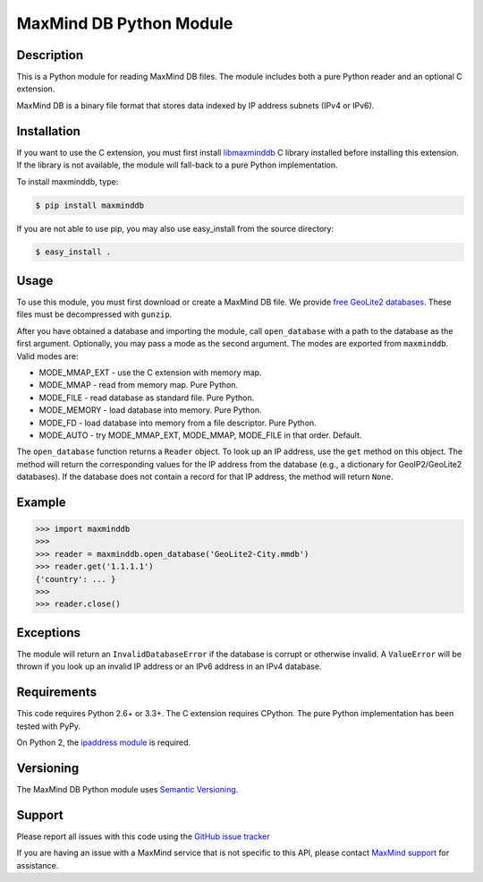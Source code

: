 ========================
MaxMind DB Python Module
========================

Description
-----------

This is a Python module for reading MaxMind DB files. The module includes both
a pure Python reader and an optional C extension.

MaxMind DB is a binary file format that stores data indexed by IP address
subnets (IPv4 or IPv6).

Installation
------------

If you want to use the C extension, you must first install `libmaxminddb
<https://github.com/maxmind/libmaxminddb>`_ C library installed before
installing this extension. If the library is not available, the module will
fall-back to a pure Python implementation.

To install maxminddb, type:

.. code-block:: bash

    $ pip install maxminddb

If you are not able to use pip, you may also use easy_install from the
source directory:

.. code-block:: bash

    $ easy_install .

Usage
-----

To use this module, you must first download or create a MaxMind DB file. We
provide `free GeoLite2 databases
<http://dev.maxmind.com/geoip/geoip2/geolite2>`_. These files must be
decompressed with ``gunzip``.

After you have obtained a database and importing the module, call
``open_database`` with a path to the database as the first argument.
Optionally, you may pass a mode as the second argument. The modes are
exported from ``maxminddb``. Valid modes are:

* MODE_MMAP_EXT - use the C extension with memory map.
* MODE_MMAP - read from memory map. Pure Python.
* MODE_FILE - read database as standard file. Pure Python.
* MODE_MEMORY - load database into memory. Pure Python.
* MODE_FD - load database into memory from a file descriptor. Pure Python.
* MODE_AUTO - try MODE_MMAP_EXT, MODE_MMAP, MODE_FILE in that order. Default.

The ``open_database`` function returns a ``Reader`` object. To look up an IP
address, use the ``get`` method on this object. The method will return the
corresponding values for the IP address from the database (e.g., a dictionary
for GeoIP2/GeoLite2 databases). If the database does not contain a record for
that IP address, the method will return ``None``.

Example
-------

.. code-block:: pycon

    >>> import maxminddb
    >>>
    >>> reader = maxminddb.open_database('GeoLite2-City.mmdb')
    >>> reader.get('1.1.1.1')
    {'country': ... }
    >>>
    >>> reader.close()

Exceptions
----------

The module will return an ``InvalidDatabaseError`` if the database is corrupt
or otherwise invalid. A ``ValueError`` will be thrown if you look up an
invalid IP address or an IPv6 address in an IPv4 database.

Requirements
------------

This code requires Python 2.6+ or 3.3+. The C extension requires CPython. The
pure Python implementation has been tested with PyPy.

On Python 2, the `ipaddress module <https://pypi.python.org/pypi/ipaddress>`_ is
required.

Versioning
----------

The MaxMind DB Python module uses `Semantic Versioning <http://semver.org/>`_.

Support
-------

Please report all issues with this code using the `GitHub issue tracker
<https://github.com/maxmind/MaxMind-DB-Reader-python/issues>`_

If you are having an issue with a MaxMind service that is not specific to this
API, please contact `MaxMind support <http://www.maxmind.com/en/support>`_ for
assistance.
